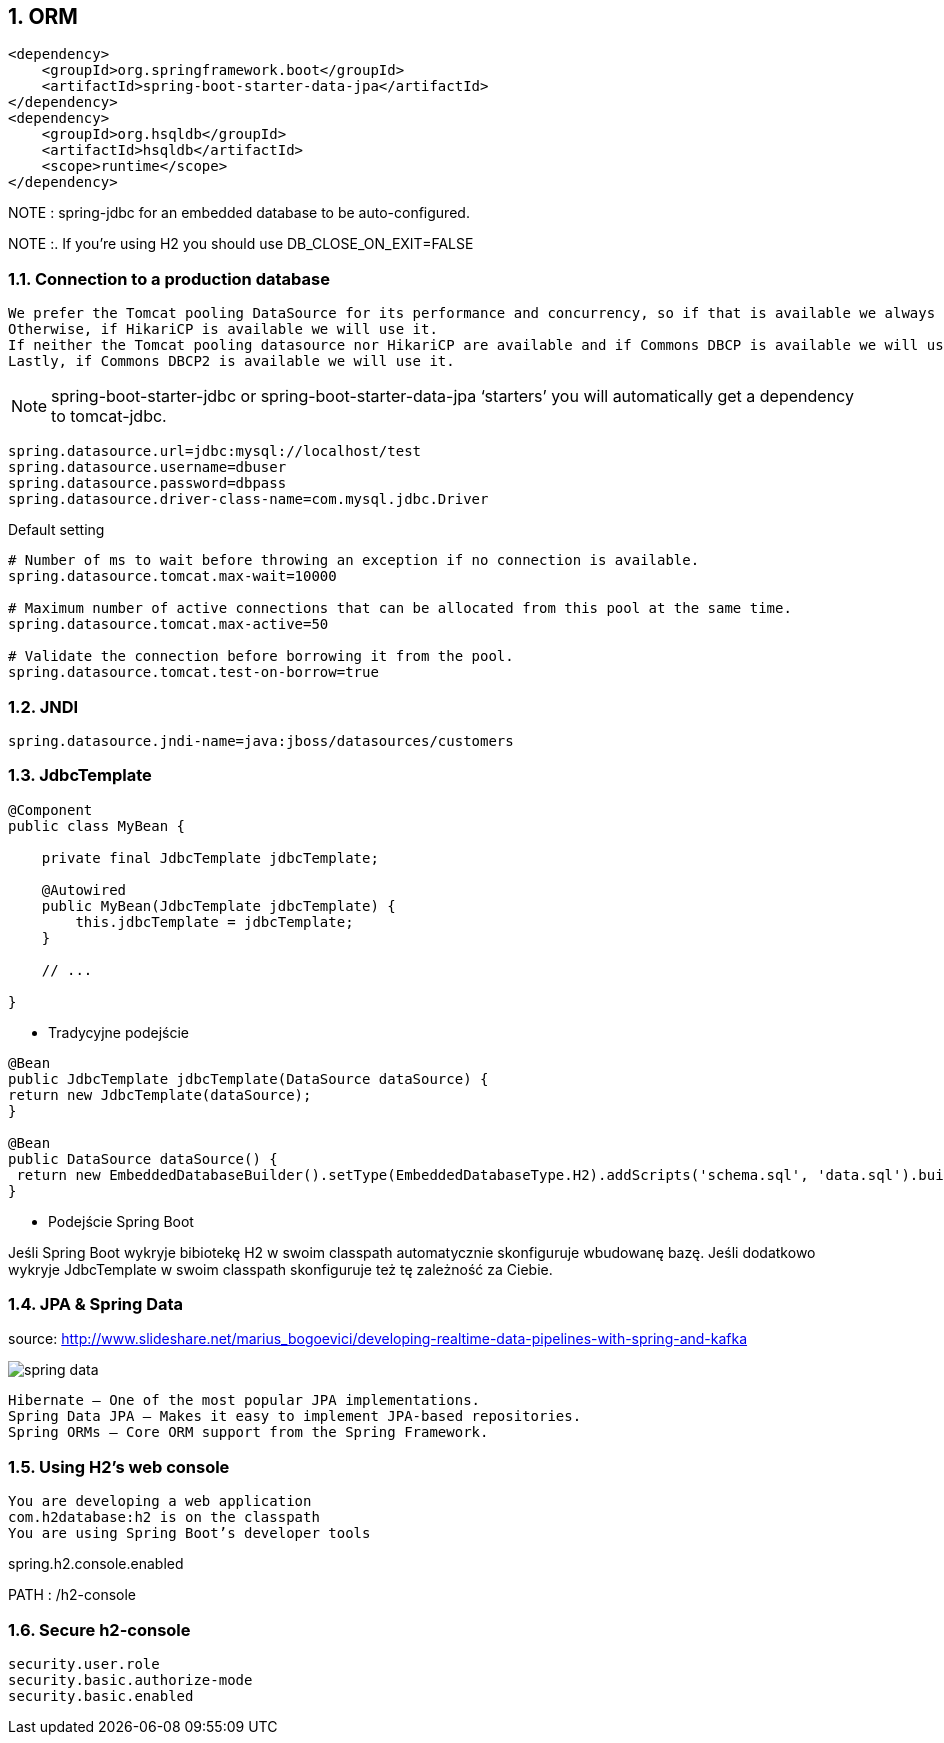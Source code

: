 :numbered:
:icons: font
:pagenums:
:imagesdir: images
:iconsdir: ./icons
:stylesdir: ./styles
:scriptsdir: ./js

:image-link: https://pbs.twimg.com/profile_images/425289501980639233/tUWf7KiC.jpeg
ifndef::sourcedir[:sourcedir: ./src/main/java/]
ifndef::resourcedir[:resourcedir: ./src/main/resources/]
ifndef::imgsdir[:imgsdir: ./../images]
:source-highlighter: coderay

== ORM

----
<dependency>
    <groupId>org.springframework.boot</groupId>
    <artifactId>spring-boot-starter-data-jpa</artifactId>
</dependency>
<dependency>
    <groupId>org.hsqldb</groupId>
    <artifactId>hsqldb</artifactId>
    <scope>runtime</scope>
</dependency>

----

NOTE : spring-jdbc for an embedded database to be auto-configured.

NOTE :. If you’re using H2 you should use DB_CLOSE_ON_EXIT=FALSE 

=== Connection to a production database


    We prefer the Tomcat pooling DataSource for its performance and concurrency, so if that is available we always choose it.
    Otherwise, if HikariCP is available we will use it.
    If neither the Tomcat pooling datasource nor HikariCP are available and if Commons DBCP is available we will use it, but we don’t recommend it in production.
    Lastly, if Commons DBCP2 is available we will use it.
    
    
NOTE: spring-boot-starter-jdbc or spring-boot-starter-data-jpa ‘starters’ you will automatically get a dependency to tomcat-jdbc.


----
spring.datasource.url=jdbc:mysql://localhost/test
spring.datasource.username=dbuser
spring.datasource.password=dbpass
spring.datasource.driver-class-name=com.mysql.jdbc.Driver

----

Default setting

----
# Number of ms to wait before throwing an exception if no connection is available.
spring.datasource.tomcat.max-wait=10000

# Maximum number of active connections that can be allocated from this pool at the same time.
spring.datasource.tomcat.max-active=50

# Validate the connection before borrowing it from the pool.
spring.datasource.tomcat.test-on-borrow=true

----


=== JNDI

----
spring.datasource.jndi-name=java:jboss/datasources/customers
----

=== JdbcTemplate

----
@Component
public class MyBean {

    private final JdbcTemplate jdbcTemplate;

    @Autowired
    public MyBean(JdbcTemplate jdbcTemplate) {
        this.jdbcTemplate = jdbcTemplate;
    }

    // ...

}
----

** Tradycyjne podejście 

----
@Bean
public JdbcTemplate jdbcTemplate(DataSource dataSource) {
return new JdbcTemplate(dataSource);
}

@Bean
public DataSource dataSource() {
 return new EmbeddedDatabaseBuilder().setType(EmbeddedDatabaseType.H2).addScripts('schema.sql', 'data.sql').build();
}
----

** Podejście Spring Boot

Jeśli Spring Boot wykryje bibiotekę H2 w swoim classpath automatycznie skonfiguruje wbudowanę bazę. Jeśli dodatkowo wykryje JdbcTemplate w swoim classpath skonfiguruje też tę zależność za Ciebie.




=== JPA & Spring Data


source: http://www.slideshare.net/marius_bogoevici/developing-realtime-data-pipelines-with-spring-and-kafka 

image:spring-data.jpg[]



    Hibernate — One of the most popular JPA implementations.
    Spring Data JPA — Makes it easy to implement JPA-based repositories.
    Spring ORMs — Core ORM support from the Spring Framework.
    

=== Using H2’s web console


    You are developing a web application
    com.h2database:h2 is on the classpath
    You are using Spring Boot’s developer tools
    
    
spring.h2.console.enabled 

PATH : /h2-console

=== Secure h2-console

    security.user.role
    security.basic.authorize-mode
    security.basic.enabled
   
